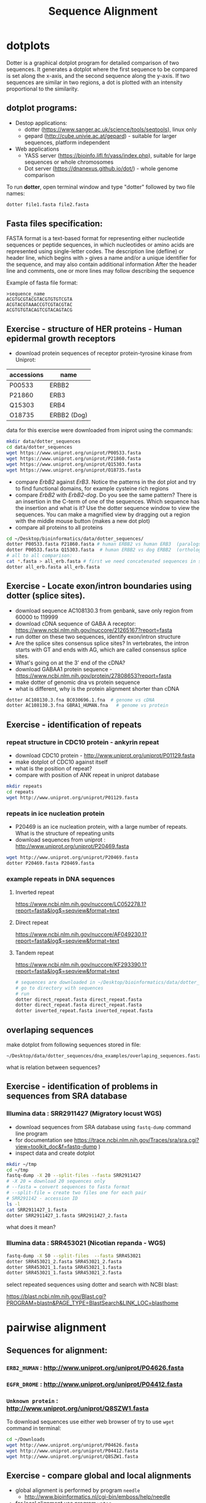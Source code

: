 #+TITLE: Sequence Alignment
#+OPTIONS: toc:nil

* dotplots

Dotter is a graphical dotplot program for detailed comparison of two sequences.
It generates a dotplot where the first sequence to be compared is set along the
x-axis, and the second sequence along the y-axis. If two sequences are similar
in two regions, a dot is plotted with an intensity proportional to the
similarity.

** dotplot programs:
- Destop applications:
  - dotter (https://www.sanger.ac.uk/science/tools/seqtools), linux only
  - gepard (http://cube.univie.ac.at/gepard)  - suitable for larger sequences, platform independent
- Web applications
  - YASS server (https://bioinfo.lifl.fr/yass/index.php), suitable for large sequences or whole chromosomes
  - Dot server (https://dnanexus.github.io/dot/) - whole genome comparison

To run *dotter*, open terminal window and  type "dotter" followed by two file names:
#+BEGIN_SRC bash
dotter file1.fasta file2.fasta
#+END_SRC


** Fasta files specification:
FASTA format is a text-based format for representing either nucleotide sequences
or peptide sequences, in which nucleotides or amino acids are represented using
single-letter codes. The description line (defline) or header line, which begins
with ~>~ gives a name and/or a unique identifier for the sequence, and may also
contain additional information After the header line and comments, one or more
lines may follow describing the sequence

Example of fasta file format:

#+BEGIN_EXAMPLE
>sequence_name
ACGTGCGTACGTACGTGTGTCGTA
ACGTACGTAAACCGTCGTACGTAC
ACGTGTGTACAGTCGTACAGTACG
#+END_EXAMPLE

** Exercise - structure of HER proteins - Human epidermal growth receptors

- download protein sequences of receptor protein-tyrosine kinase from Uniprot:
| accessions | name        |
|------------+-------------|
| P00533     | ERBB2       |
| P21860     | ERB3        |
| Q15303     | ERB4        |
| O18735     | ERBB2 (Dog) |
|------------+-------------|

data for this exercise were downloaded from iniprot using the commands:
#+begin_src sh 
mkdir data/dotter_sequences
cd data/dotter_sequences
wget https://www.uniprot.org/uniprot/P00533.fasta
wget https://www.uniprot.org/uniprot/P21860.fasta
wget https://www.uniprot.org/uniprot/Q15303.fasta
wget https://www.uniprot.org/uniprot/O18735.fasta
#+end_src

#+RESULTS:

- compare /ErbB2/ against /ErB3/. Notice the patterns
  in the dot plot and try to find functional domains, for example cysteine rich
  regions
- compare /ErbB2/ with /ErbB2-dog/. Do you see the same pattern? There is an
  insertion in the C-term of one of the sequences. Which sequence has the
  insertion and what is it? Use the dotter sequence window to view the
  sequences. You can make a magnified view by dragging out a region with the
  middle mouse button (makes a new dot plot)
- compare all proteins to all proteins

#+begin_src sh 
cd ~/Desktop/bioinformatics/data/dotter_sequences/
dotter P00533.fasta P21860.fasta # human ERBB2 vs human ERB3  (paralogs)
dotter P00533.fasta Q15303.fasta  # human ERBB2 vs dog ERBB2  (orthologs)
# all to all comparison:
cat *.fasta > all_erb.fasta # first we need concatenated sequences in single fasta file
dotter all_erb.fasta all_erb.fasta
#+end_src

#+BEGIN_COMMENT
insertion - KTLSP
#+END_COMMENT

** Exercise - Locate exon/intron boundaries using dotter (splice sites).
- download sequence AC108130.3 from genbank, save only region from 60000 to 119999
- download cDNA sequence of GABA A receptor: https://www.ncbi.nlm.nih.gov/nuccore/21265167?report=fasta
- run dotter on these two sequences, identify exon/intron structure
- Are the splice sites consensus splice sites? In vertebrates, the intron starts
  with GT and ends with AG, which are called consensus splice sites.
- What's going on at the 3' end of the cDNA?
- download GABAA1 protein sequence - https://www.ncbi.nlm.nih.gov/protein/27808653?report=fasta
- make dotter of genomic dna vs protein sequence
- what is different, why is the protein alignment shorter than cDNA

#+begin_src sh
dotter AC108130.3.fna BC030696.1.fna  # genome vs cDNA
dotter AC108130.3.fna GBRA1_HUMAN.fna   # genome vs protein 
#+end_src

** Exercise - identification of repeats
*** repeat structure in CDC10 protein - ankyrin repeat
- download CDC10 protein - http://www.uniprot.org/uniprot/P01129.fasta 
- make dotplot of CDC10 against itself
- what is the position of repeat?
- compare with position of ANK repeat in uniprot database
#+begin_src sh
mkdir repeats
cd repeats
wget http://www.uniprot.org/uniprot/P01129.fasta 
#+end_src

#+begin_comment
Repeat1	356 – 385	ANK 1
Repeat2	483 – 512	ANK 2
#+end_comment


*** repeats in ice nucleation protein 
- P20469 is an ice nucleation protein, with a large number of repeats. What is the structure of repeating units
- download sequences from uniprot : http://www.uniprot.org/uniprot/P20469.fasta
#+begin_src sh
wget http://www.uniprot.org/uniprot/P20469.fasta
dotter P20469.fasta P20469.fasta
#+end_src

*** example repeats in DNA sequences 
**** Inverted repeat
https://www.ncbi.nlm.nih.gov/nuccore/LC052278.1?report=fasta&log$=seqview&format=text
**** Direct repeat
https://www.ncbi.nlm.nih.gov/nuccore/AF049230.1?report=fasta&log$=seqview&format=text
**** Tandem repeat
https://www.ncbi.nlm.nih.gov/nuccore/KF293390.1?report=fasta&log$=seqview&format=text


#+begin_src sh
# sequences are downloaded in ~/Desktop/bioinformatics/data/dotter_sequences/dna_examples
# go to directory with sequences
# run
dotter direct_repeat.fasta direct_repeat.fasta 
dotter direct_repeat.fasta direct_repeat.fasta
dotter inverted_repeat.fasta inverted_repeat.fasta
#+end_src


** overlaping sequences
make dotplot from following sequences stored in file:
#+begin_example
~/Desktop/data/dotter_sequences/dna_examples/overlaping_sequences.fasta
#+end_example
what is relation between sequences?

#+begin_comment 
solution
[[
file:fig/scheme_dotter_overlap.png]]
#+end_comment



** Exercise - identification of problems in sequences from SRA database
*** Illumina data : SRR2911427  (Migratory locust WGS)
# overlap, high NN proportion
- download sequences from SRA database using =fastq-dump= command line program 
- for documentation see https://trace.ncbi.nlm.nih.gov/Traces/sra/sra.cgi?view=toolkit_doc&f=fastq-dump )
- inspect data and create dotplot

#+BEGIN_SRC bash
mkdir ~/tmp
cd ~/tmp
fastq-dump -X 20 --split-files --fasta SRR2911427
# -X 20 = download 20 sequences only
# --fasta = convert sequences to fasta format
# --split-file = create two files one for each pair
# SRR291142 - accession ID
ls -l
cat SRR2911427_1.fasta
dotter SRR2911427_1.fasta SRR2911427_2.fasta
#+END_SRC

what does it mean? 
# paired sequences are overlaping

*** Illumina data : SRR453021 (Nicotian repanda - WGS)
# adapter sequence
# ACACTCTTTCCCTACACGACGCTCTTCCGATCT
#+BEGIN_SRC bash
fastq-dump -X 50 --split-files  --fasta SRR453021
dotter SRR453021_2.fasta SRR453021_2.fasta 
dotter SRR453021_1.fasta SRR453021_1.fasta 
dotter SRR453021_1.fasta SRR453021_2.fasta 
#+END_SRC
select repeated sequences using dotter and search with NCBI blast:

https://blast.ncbi.nlm.nih.gov/Blast.cgi?PROGRAM=blastn&PAGE_TYPE=BlastSearch&LINK_LOC=blasthome

#+begin_comment
# sequence 
** whole genome/chromosome dotplot

- download part of genome assembly from Zea mays:
- link https://www.ncbi.nlm.nih.gov/nuccore/NW_007617762.1
- use range 1-1,000,000 nt
- start GUI program =gepard=
- as sequences 1 and 2 select downloaded sequence and create dotplot
- what do you see and what does it mean?

#+end_comment

* pairwise alignment
** Sequences for alignment:
*** =ERB2_HUMAN= : http://www.uniprot.org/uniprot/P04626.fasta
*** =EGFR_DROME= : http://www.uniprot.org/uniprot/P04412.fasta
*** =Unknown protein= : http://www.uniprot.org/uniprot/Q8SZW1.fasta

To download sequences use either web browser of try to use ~wget~ command in terminal:
#+BEGIN_SRC bash
cd ~/Downloads
wget http://www.uniprot.org/uniprot/P04626.fasta
wget http://www.uniprot.org/uniprot/P04412.fasta
wget http://www.uniprot.org/uniprot/Q8SZW1.fasta
#+END_SRC

** Exercise - compare global and local alignments
- global alignment is performed by program ~needle~
  - http://www.bioinformatics.nl/cgi-bin/emboss/help/needle
- for local alignment use program ~water~, 
  - http://www.bioinformatics.nl/cgi-bin/emboss/help/water

Programs ~needle~ and ~water~ are available from command line or from EBI web interface: http://www.ebi.ac.uk/Tools/emboss/

#+BEGIN_SRC bash
# command example:
water P04626.fasta P04412.fasta
#+END_SRC
- files for alignment are loacated in =~/Desktop/bioinformatics_git/data/alignment_sequences/=
- compare ERB2 (P04626.fasta) vs EGFR (P04412.fasta) using ~needle~ and then using ~water~
#+begin_comment
show/ explain alignment options - it is possible to select scoring matrix and gap penalties
#+end_comment
- compare ERB2 (P04626.fasta) vs Unknown protein (Q8SZW1.fasta) using ~needle~ and then using ~water~
- what is difference between local and global alignments?
- what happened what gap penalty is increased to 20 and extend_penalty to 5 when using local alignment
- what happened with global alignment if you change =end gap panalty- setting.
- by default BLOSUM62 scoring matrix is used, what happend when you use PAM10?
#+begin_comment
using PAM10 - does don really tolerate mismatches, gap penalty would have to be set accordingly 
#+end_comment

#+BEGIN_SRC bash
# command line example using PAM10
water P04626.fasta P04412.fasta -datafile EPAM10
#+END_SRC
*** differences between PAM10 and BLOSUM62 matrices
PAM10 : ftp://ftp.ncbi.nih.gov/blast/matrices/PAM10
BLOSUM62 : ftp://ftp.ncbi.nih.gov/blast/matrices/BLOSUM62


* Multiple alignment from HSPB8 proteins
- obtain protein sequence of HSPB8 from NCBI, 
# gene link is: https://www.ncbi.nlm.nih.gov/gene/26353
- protein link is https://www.ncbi.nlm.nih.gov/protein/NP_055180.1
- from right menu select =analyze this sequence/Run BLAST=
- select search against sefseq_protein database, use delta-blast
- from results select following species (some species can have multiple hits, select the best:
  - Sus scrofa (pig) 
  - Danio rerio (zebrafish) 
  - Bos taurus (cattle)
  - Mus musculus (house mouse)
  - Xenopus laevis (African clawed frog)
  - Danio rerio (zebrafish)
  - Drosophila melanogaster (fruit fly)
  - Gallus gallus (chicken) 
# list of accessions:  	XP_004934466 NP_523827 NP_001094427 NP_001079782 NP_109629 NP_001014955 NP_001094427 XP_001929620 NP_055180.1
- download fasta file all accession
- edit fasta file - remove gaps, put the name of organism at the beginning of the description line e.g.:
#+BEGIN_EXAMPLE
>chicken XP_004934466.1 PREDICTED: heat shock protein beta-8 [Gallus gallus]
MADSQLPFSCHYPGRRSLRDPFREPGLTSRLLDDDFGLSPFPGDLTADWPDWARPRLTPTWPGPLRARAS
AMAPGYSTRFGGYPESRSPAPTSREPWKVCVNVHSFKPEELTVKTKDGYVEVSGKHEEQQVEGGIVSKNF
TKKIQLPYEVDPITVFASLSPEGLLIIEAPQIPPYQQYGEGGCSGEIPLESPEATCA
>fruitfly NP_523827.1 lethal (2) essential for life, isoform A [Drosophila melanogaster]
MSVVPLMFRDWWDELDFPMRTSRLLDQHFGQGLKRDDLMSSVWNSRPTVLRSGYLRPWHTNSLQKQESGS
TLNIDSEKFEVILDVQQFSPSEITVKVADKFVIVEGKHEEKQDEHGYVSRQFSRRYQLPSDVNPDTVTSS
LSSDGLLTIKAPMKALPPPQTERLVQITQTGPSSKEDNAKKVETSTA
...
#+END_EXAMPLE
- start jalview program from web: http://www.jalview.org/
- open sequences (File
- align seaquences =Web service/Alignment/Mafft with defaults=, 
- inspect alignment set coloring of alignment. Try different coloring schemes.
- What part of proteins is conserved?
- compare conserved part with domains annotation
  - go to https://www.ncbi.nlm.nih.gov/protein/NP_055180.1
  - select =analyze this sequence/identify conserved domains
- will you be able to identify conserved domain if you use only mouse, cow, pig and human sequences?
  - in jalwview, selecte subset of sequences(mammals) and create alignment again. 
- save alignment in =fasta= and and =msf= format, inspect the saved file using =less= command
** Alternative alignment program - web browser interface:
- go to http://www.ebi.ac.uk/Tools/msa/clustalo/
- paste your sequences and align
- color alignment or go to result summary and start =jalview= program
** Alignment using command program.

   #+begin_src sh
   mafft HSP8.fasta > aligned_sequences_mafft.fasta
   muscle -in HSP8.fasta -out aligned_sequences_muscle.fasta
   #+end_src
